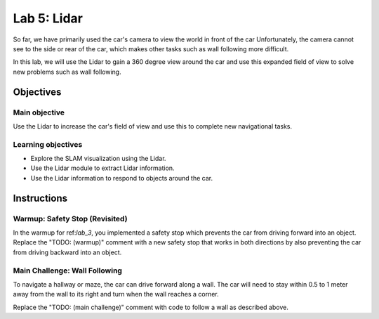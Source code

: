 .. _lab_5:

Lab 5: Lidar
============================================

So far, we have primarily used the car's camera to view the world in front of the car  Unfortunately, the camera cannot see to the side or rear of the car, which makes other tasks such as wall following more difficult.

In this lab, we will use the Lidar to gain a 360 degree view around the car and use this expanded field of view to solve new problems such as wall following.

=====================
Objectives
=====================

Main objective
""""""""""""""""""""
Use the Lidar to increase the car's field of view and use this to complete new navigational tasks.

Learning objectives
"""""""""""""""""""""

* Explore the SLAM visualization using the Lidar.
* Use the Lidar module to extract Lidar information.
* Use the Lidar information to respond to objects around the car.

=====================
Instructions
=====================

Warmup: Safety Stop (Revisited)
"""""""""""""""""""""""""""""""

In the warmup for ref:`lab_3`, you implemented a safety stop which prevents the car from driving forward into an object. Replace the "TODO: (warmup)" comment with a new safety stop that works in both directions by also preventing the car from driving backward into an object.

Main Challenge: Wall Following
""""""""""""""""""""""""""""""

To navigate a hallway or maze, the car can drive forward along a wall.  The car will need to stay within 0.5 to 1 meter away from the wall to its right and turn when the wall reaches a corner.

Replace the "TODO: (main challenge)" comment with code to follow a wall as described above.
